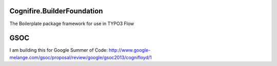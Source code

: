 Cognifire.BuilderFoundation
===========================

.. image:: https://secure.travis-ci.org/cognifloyd/Cognifire.BuilderFoundation.png?branch=master
   :target: http://travis-ci.org/cognifloyd/Cognifire.BuilderFoundation

The Boilerplate package framework for use in TYPO3 Flow

GSOC
====
I am building this for Google Summer of Code:
http://www.google-melange.com/gsoc/proposal/review/google/gsoc2013/cognifloyd/1

